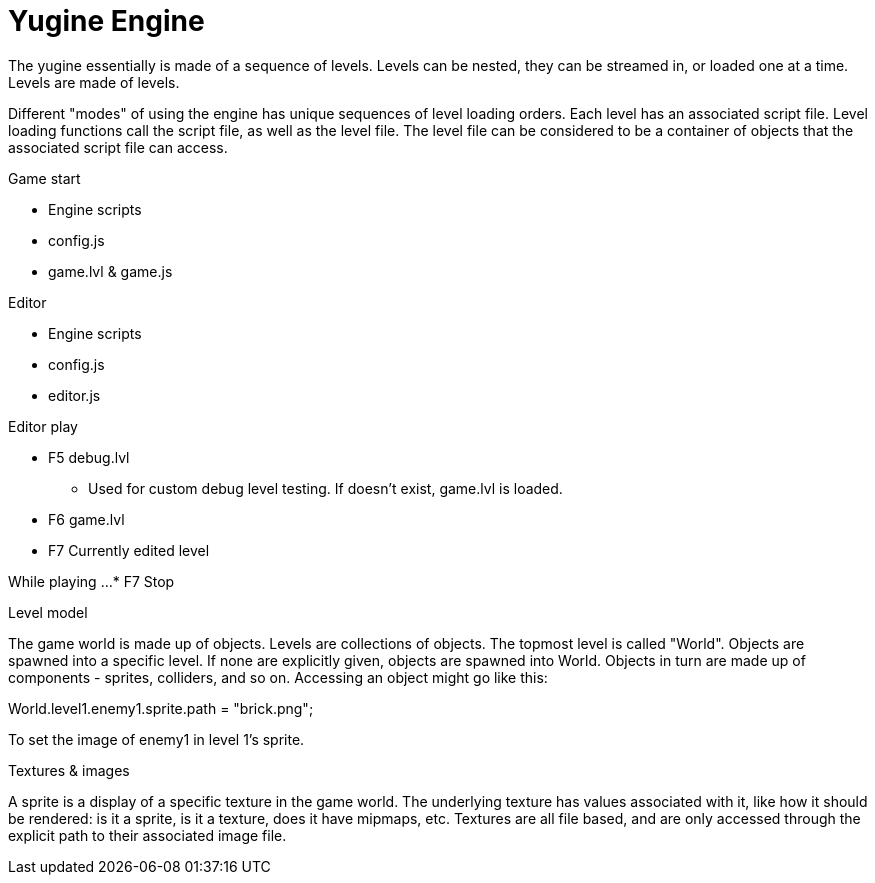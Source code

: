 = Yugine Engine

The yugine essentially is made of a sequence of levels. Levels can be
nested, they can be streamed in, or loaded one at a time. Levels are
made of levels.

Different "modes" of using the engine has unique sequences of level
loading orders. Each level has an associated script file. Level
loading functions call the script file, as well as the level file. The
level file can be considered to be a container of objects that the
associated script file can access.

.Game start

* Engine scripts
* config.js
* game.lvl & game.js

.Editor

* Engine scripts
* config.js
* editor.js

.Editor play

* F5 debug.lvl
 - Used for custom debug level testing. If doesn't exist, game.lvl is loaded.
* F6 game.lvl
* F7 Currently edited level

While playing ...
* F7 Stop

.Level model
The game world is made up of objects. Levels are collections of
objects. The topmost level is called "World". Objects are spawned into
a specific level. If none are explicitly given, objects are spawned
into World. Objects in turn are made up of components - sprites,
colliders, and so on. Accessing an object might go like this:

World.level1.enemy1.sprite.path = "brick.png";

To set the image of enemy1 in level 1's sprite.

.Textures & images
A sprite is a display of a specific texture in the game world. The
underlying texture has values associated with it, like how it should
be rendered: is it a sprite, is it a texture, does it have mipmaps,
etc. Textures are all file based, and are only accessed through the
explicit path to their associated image file.

